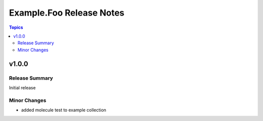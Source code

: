 =========================
Example.Foo Release Notes
=========================

.. contents:: Topics


v1.0.0
======

Release Summary
---------------

Initial release

Minor Changes
-------------

- added molecule test to example collection
